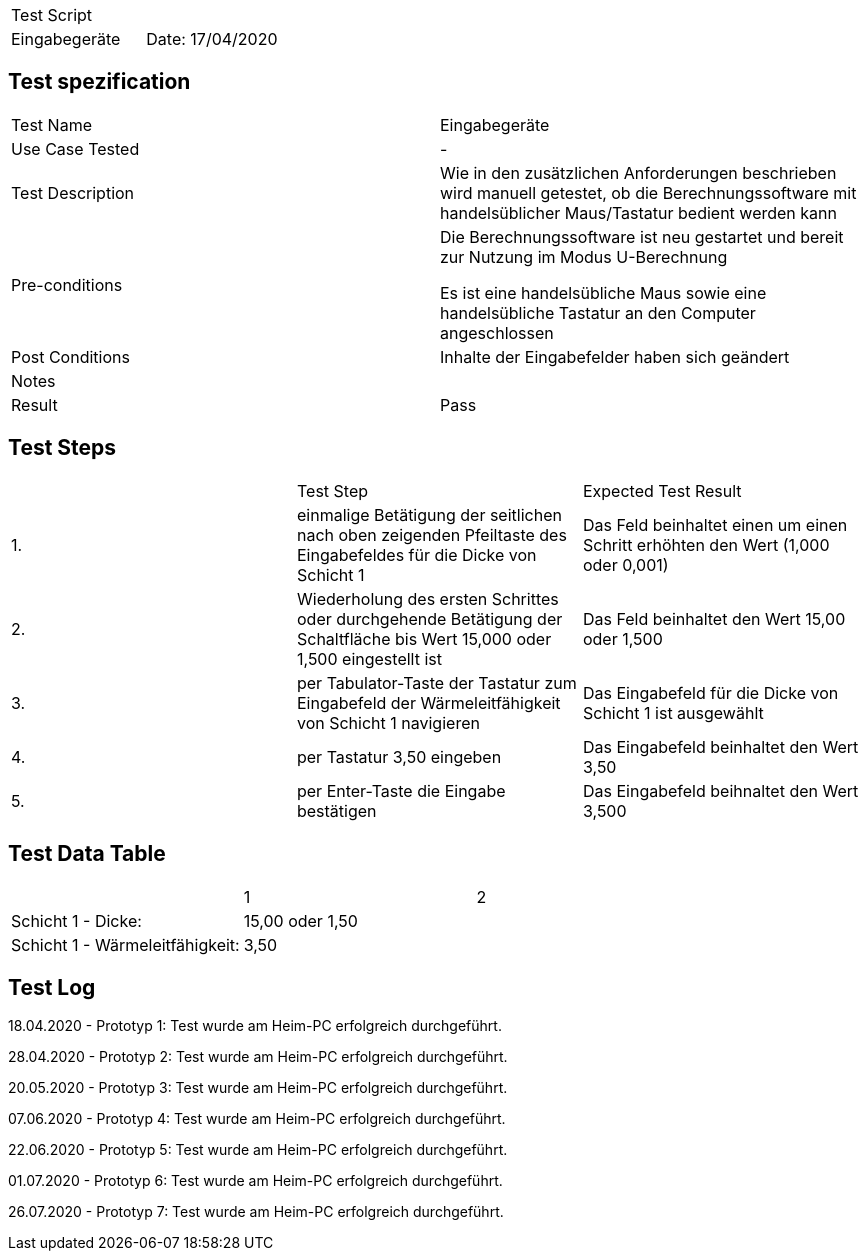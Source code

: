 |===
| Test Script |
| Eingabegeräte | Date: 17/04/2020
|===

== Test spezification

|===
| Test Name | Eingabegeräte
| Use Case Tested | -
| Test Description | Wie in den zusätzlichen Anforderungen beschrieben wird manuell getestet, ob die Berechnungssoftware mit handelsüblicher Maus/Tastatur bedient werden kann
| Pre-conditions | Die Berechnungssoftware ist neu gestartet und bereit zur Nutzung im Modus U-Berechnung

Es ist eine handelsübliche Maus sowie eine handelsübliche Tastatur an den Computer angeschlossen
| Post Conditions | Inhalte der Eingabefelder haben sich geändert
| Notes |
| Result | Pass
|===

== Test Steps

|===
|    | Test Step | Expected Test Result
| 1. | einmalige Betätigung der seitlichen nach oben zeigenden Pfeiltaste des Eingabefeldes für die Dicke von Schicht 1 | Das Feld beinhaltet einen um einen Schritt erhöhten den Wert (1,000 oder 0,001)
| 2. | Wiederholung des ersten Schrittes oder durchgehende Betätigung der Schaltfläche bis Wert 15,000 oder 1,500 eingestellt ist | Das Feld beinhaltet den Wert 15,00 oder 1,500
| 3. | per Tabulator-Taste der Tastatur zum Eingabefeld der Wärmeleitfähigkeit von Schicht 1 navigieren | Das Eingabefeld für die Dicke von Schicht 1 ist ausgewählt
| 4. | per Tastatur 3,50 eingeben | Das Eingabefeld beinhaltet den Wert 3,50
| 5. | per Enter-Taste die Eingabe bestätigen | Das Eingabefeld beihnaltet den Wert 3,500
|===

== Test Data Table

|===
| | 1 | 2 
| Schicht 1 - Dicke: |  15,00 oder 1,50  |
| Schicht 1 - Wärmeleitfähigkeit: |  3,50  |
|===

== Test Log

18.04.2020 - Prototyp 1: Test wurde am Heim-PC erfolgreich durchgeführt.

28.04.2020 - Prototyp 2: Test wurde am Heim-PC erfolgreich durchgeführt.

20.05.2020 - Prototyp 3: Test wurde am Heim-PC erfolgreich durchgeführt.

07.06.2020 - Prototyp 4: Test wurde am Heim-PC erfolgreich durchgeführt.

22.06.2020 - Prototyp 5: Test wurde am Heim-PC erfolgreich durchgeführt.

01.07.2020 - Prototyp 6: Test wurde am Heim-PC erfolgreich durchgeführt.

26.07.2020 - Prototyp 7: Test wurde am Heim-PC erfolgreich durchgeführt.